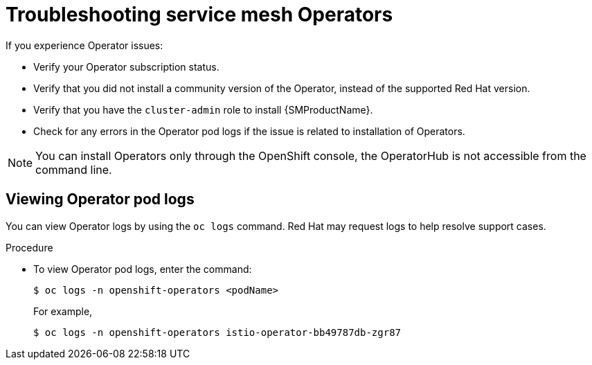 // Module included in the following assemblies:
// * service_mesh/v2x/-ossm-troubleshooting-istio.adoc

:_mod-docs-content-type: PROCEDURE
[id="ossm-troubleshooting-operators_{context}"]
= Troubleshooting service mesh Operators

If you experience Operator issues:

* Verify your Operator subscription status.
* Verify that you did not install a community version of the Operator, instead of the supported Red Hat version.
* Verify that you have the `cluster-admin` role to install {SMProductName}.
* Check for any errors in the Operator pod logs if the issue is related to installation of Operators.

[NOTE]
====
You can install Operators only through the OpenShift console, the OperatorHub is not accessible from the command line.
====

== Viewing Operator pod logs

You can view Operator logs by using the `oc logs` command. Red Hat may request logs to help resolve support cases.

.Procedure

* To view Operator pod logs, enter the command:
+
[source,terminal]
----
$ oc logs -n openshift-operators <podName>
----
+
For example,
+
[source,terminal]
----
$ oc logs -n openshift-operators istio-operator-bb49787db-zgr87
----

//If your pod fails to start, you may need to use the `--previous` option to see the logs of the last attempt.